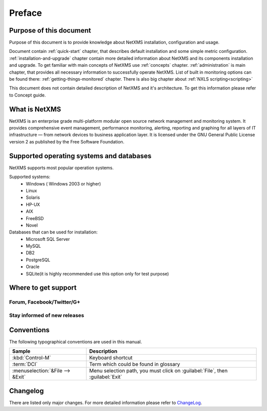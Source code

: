 *******
Preface
*******

Purpose of this document
========================

Purpose of this document is to provide knowledge about NetXMS installation, 
configuration and usage. 

Document contain :ref:`quick-start` chapter, that describes default installation 
and some simple metric configuration. :ref:`installation-and-upgrade` chapter 
contain more detailed information about NetXMS and its components installation 
and upgrade. To get familiar with main concepts of NetXMS use :ref:`concepts` 
chapter. :ref:`administration` is main chapter, that provides all necessary 
information to successfully operate NetXMS. List of built in monitoring 
options can be found there: :ref:`getting-things-monitored` chapter. There 
is also big chapter about :ref:`NXLS scripting<scripting>`

This document does not contain detailed description of NetXMS and it's 
architecture. To get this information please refer to Concept guide. 

What is NetXMS
==============

NetXMS is an enterprise grade multi-platform modular open source network management 
and monitoring system. It provides comprehensive event management, 
performance monitoring, alerting, reporting and graphing for all layers of 
IT infrastructure — from network devices to business application layer.
It is licensed under the GNU General Public License version 2 as published 
by the Free Software Foundation.

Supported operating systems and databases
=========================================

NetXMS supports most popular operation systems. 

Supported systems:
  * Windows ( Windows 2003 or higher)
  * Linux
  * Solaris
  * HP-UX
  * AIX
  * FreeBSD
  * Novel
  
Databases that can be used for installation:
  * Microsoft SQL Server
  * MySQL
  * DB2
  * PostgreSQL  
  * Oracle
  * SQLite(it is highly recommended use this option only for test purpose)
  

Where to get support
====================


Forum, Facebook/Twitter/G+
--------------------------

Stay informed of new releases
-----------------------------

Conventions
===========

The following typographical conventions are used in this manual.

+----------------------------------+------------------------------------------+
| Sample                           | Description                              |
+==================================+==========================================+
| :kbd:`Control-M`                 | Keyboard shortcut                        |
+----------------------------------+------------------------------------------+
| :term:`DCI`                      | Term which could be found in glossary    |
+----------------------------------+------------------------------------------+
| :menuselection:`&File --> &Exit` | Menu selection path, you must click on   |
|                                  | :guilabel:`File`, then :guilabel:`Exit`  |
+----------------------------------+------------------------------------------+

Changelog
=========

There are listed only major changes. For more detailed information 
please refer to `ChangeLog <http://www.netxms.org/download/ChangeLog>`_. 